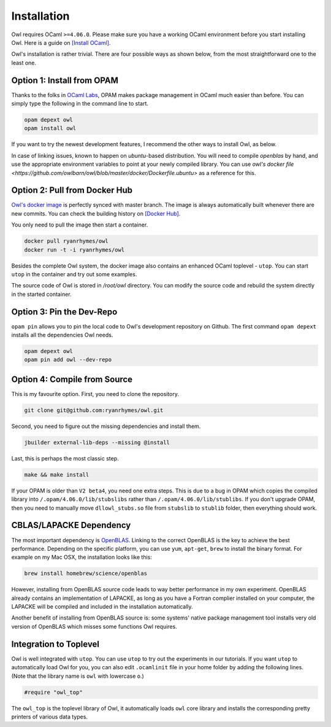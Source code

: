 Installation
=================================================

Owl requires OCaml ``>=4.06.0``. Please make sure you have a working OCaml environment before you start installing Owl. Here is a guide on `[Install OCaml] <https://ocaml.org/docs/install.html>`_.

Owl's installation is rather trivial. There are four possible ways as shown below, from the most straightforward one to the least one.



Option 1: Install from OPAM
-------------------------------------------------

Thanks to the folks in `OCaml Labs <http://ocamllabs.io/>`_, OPAM makes package management in OCaml much easier than before. You can simply type the following in the command line to start.

.. code-block:: bash

  opam depext owl
  opam install owl

If you want to try the newest development features, I recommend the other ways to install Owl, as below.

In case of linking issues, known to happen on `ubuntu`-based distribution. You will need to compile `openblas` by hand, and use the appropriate environment variables to point at your newly compiled library. You can use `owl's docker file <https://github.com/owlbarn/owl/blob/master/docker/Dockerfile.ubuntu>` as a reference for this.

Option 2: Pull from Docker Hub
-------------------------------------------------

`Owl's docker image <https://hub.docker.com/r/ryanrhymes/owl/>`_ is perfectly synced with master branch. The image is always automatically built whenever there are new commits. You can check the building history on `[Docker Hub] <https://hub.docker.com/r/ryanrhymes/owl/builds/>`_.

You only need to pull the image then start a container.

.. code-block:: bash

  docker pull ryanrhymes/owl
  docker run -t -i ryanrhymes/owl

Besides the complete Owl system, the docker image also contains an enhanced OCaml toplevel - ``utop``. You can start ``utop`` in the container and try out some examples.

The source code of Owl is stored in `/root/owl` directory. You can modify the source code and rebuild the system directly in the started container.



Option 3: Pin the Dev-Repo
-------------------------------------------------

``opam pin`` allows you to pin the local code to Owl's development repository on Github. The first command ``opam depext`` installs all the dependencies Owl needs.

.. code-block:: bash

  opam depext owl
  opam pin add owl --dev-repo



Option 4: Compile from Source
-------------------------------------------------

This is my favourite option. First, you need to clone the repository.

.. code-block:: bash

  git clone git@github.com:ryanrhymes/owl.git


Second, you need to figure out the missing dependencies and install them.

.. code-block:: bash

  jbuilder external-lib-deps --missing @install


Last, this is perhaps the most classic step.

.. code-block:: bash

  make && make install

If your OPAM is older than ``V2 beta4``, you need one extra steps. This is due to a bug in OPAM which copies the compiled library into ``/.opam/4.06.0/lib/stubslibs`` rather than ``/.opam/4.06.0/lib/stublibs``. If you don't upgrade OPAM, then you need to manually move ``dllowl_stubs.so`` file from ``stubslib`` to ``stublib`` folder, then everything should work.



CBLAS/LAPACKE Dependency
-------------------------------------------------

The most important dependency is `OpenBLAS <https://github.com/xianyi/OpenBLAS>`_. Linking to the correct OpenBLAS is the key to achieve the best performance. Depending on the specific platform, you can use ``yum``, ``apt-get``, ``brew`` to install the binary format. For example on my Mac OSX, the installation looks like this:

.. code-block:: bash

  brew install homebrew/science/openblas


However, installing from OpenBLAS source code leads to way better performance in my own experiment. OpenBLAS already contains an implementation of LAPACKE, as long as you have a Fortran complier installed on your computer, the LAPACKE will be compiled and included in the installation automatically.

Another benefit of installing from OpenBLAS source is: some systems' native package management tool installs very old version of OpenBLAS which misses some functions Owl requires.



Integration to Toplevel
-------------------------------------------------

Owl is well integrated with ``utop``. You can use ``utop`` to try out the experiments in our tutorials. If you want ``utop`` to automatically load Owl for you, you can also edit ``.ocamlinit`` file in your home folder by adding the following lines. (Note that the library name is ``owl`` with lowercase ``o``.)

.. code-block:: ocaml

  #require "owl_top"


The ``owl_top`` is the toplevel library of Owl, it automatically loads ``owl`` core library and installs the corresponding pretty printers of various data types.
